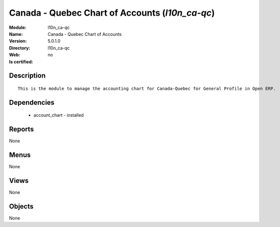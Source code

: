 
.. module:: l10n_ca-qc
    :synopsis: Canada - Quebec Chart of Accounts
    :noindex:
.. 

Canada - Quebec Chart of Accounts (*l10n_ca-qc*)
================================================
:Module: l10n_ca-qc
:Name: Canada - Quebec Chart of Accounts
:Version: 5.0.1.0
:Directory: l10n_ca-qc
:Web: 
:Is certified: no

Description
-----------

::

  This is the module to manage the accounting chart for Canada-Quebec for General Profile in Open ERP.

Dependencies
------------

 * account_chart - installed

Reports
-------

None


Menus
-------


None


Views
-----


None



Objects
-------

None
